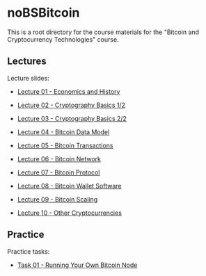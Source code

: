 * noBSBitcoin

This is a root directory for the course materials for the "Bitcoin and
Cryptocurrency Technologies" course.

** Lectures
Lecture slides:
  - [[file:lectures/01-economics-and-history/slides.pdf][Lecture 01 - Economics and History]]
    # [[file:lectures/01-economics-and-history/slides.tex][LaTeX source]]
  - [[file:lectures/02-cryptography-basics-1/slides.pdf][Lecture 02 - Cryptography Basics 1/2]]
    # [[file:lectures/02-cryptography-basics-1/slides.tex][LaTeX source]]
  - [[file:lectures/03-cryptography-basics-2/slides.pdf][Lecture 03 - Cryptography Basics 2/2]]
    # [[file:lectures/03-cryptography-basics-2/slides.tex][LaTeX source]]
  - [[file:lectures/04-bitcoin-data-model/slides.pdf][Lecture 04 - Bitcoin Data Model]]
    # [[file:lectures/04-bitcoin-data-model/slides.tex][LaTeX source]]
  - [[file:lectures/05-bitcoin-transactions/slides.pdf][Lecture 05 - Bitcoin Transactions]]
    # [[file:lectures/05-bitcoin-transactions/slides.tex][LaTeX source]]
  - [[file:lectures/06-bitcoin-network/slides.pdf][Lecture 06 - Bitcoin Network]]
    # [[file:lectures/06-bitcoin-network/slides.tex][LaTeX source]]
  - [[file:lectures/07-bitcoin-protocol/slides.pdf][Lecture 07 - Bitcoin Protocol]]
    # [[file:lectures/07-bitcoin-protocol/slides.tex][LaTeX source]]
  - [[file:lectures/08-bitcoin-wallet-software/slides.pdf][Lecture 08 - Bitcoin Wallet Software]]
    # [[file:lectures/08-bitcoin-wallet-software/slides.tex][LaTeX source]]
  - [[file:lectures/09-bitcoin-scaling/slides.pdf][Lecture 09 - Bitcoin Scaling]]
    # [[file:lectures/09-bitcoin-scaling/slides.tex][LaTeX source]]
  - [[file:lectures/10-other-cryptocurrencies/slides.pdf][Lecture 10 - Other Cryptocurrencies]]
    # [[file:lectures/10-other-cryptocurrencies/slides.tex][LaTeX source]]


** Practice
Practice tasks:
  - [[file:practice/01-node-setup/task.org][Task 01 - Running Your Own Bitcoin Node]]
